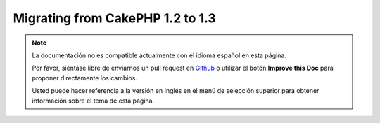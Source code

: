 Migrating from CakePHP 1.2 to 1.3
#################################

.. note::
    La documentación no es compatible actualmente con el idioma español en esta página.

    Por favor, siéntase libre de enviarnos un pull request en
    `Github <https://github.com/cakephp/docs>`_ o utilizar el botón **Improve this Doc** para proponer directamente los cambios.

    Usted puede hacer referencia a la versión en Inglés en el menú de selección superior
    para obtener información sobre el tema de esta página.

.. meta::
    :title lang=es: Migrating from CakePHP 1.2 to 1.3
    :keywords lang=es: inflections,bootstrap,unit tests,constants,cipher,php 5,replacements,pear,array,variables,models,cakephp,plugins
